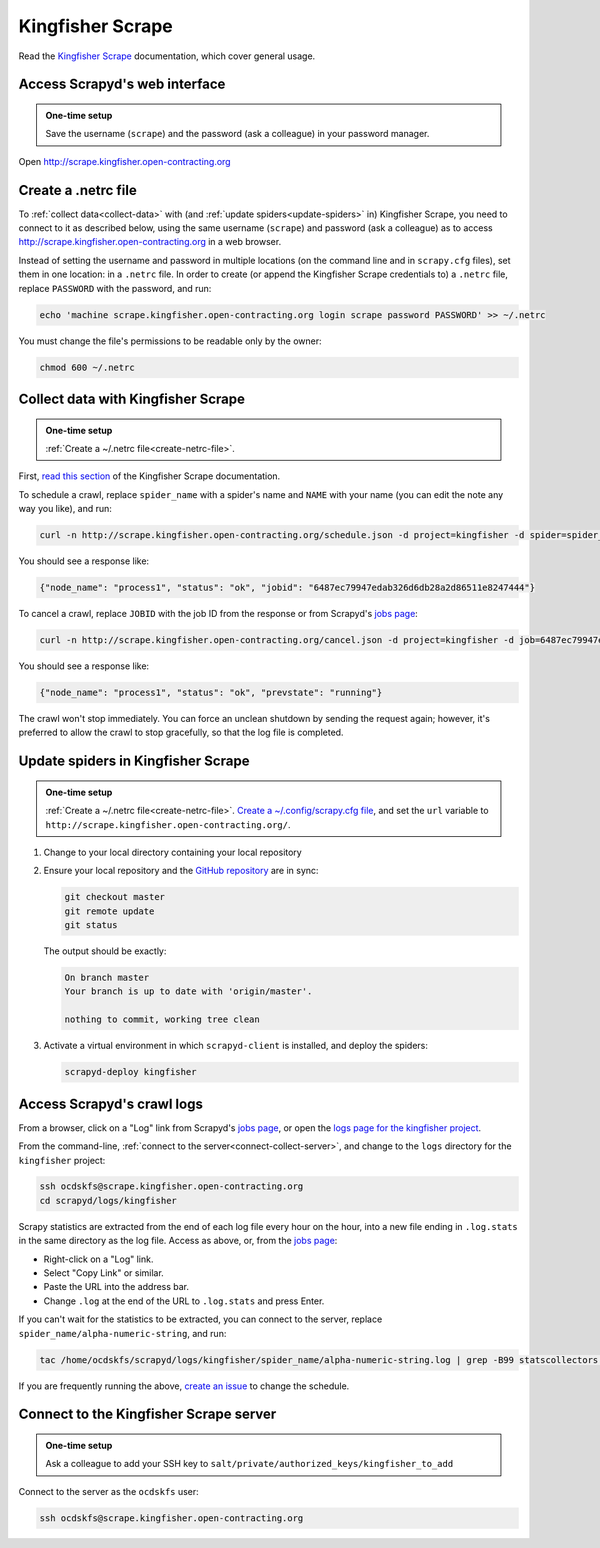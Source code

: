 Kingfisher Scrape
=================

Read the `Kingfisher Scrape <https://kingfisher-scrape.readthedocs.io/en/latest/>`__ documentation, which cover general usage.

.. _access-scrapyd-web-service:

Access Scrapyd's web interface
------------------------------

.. admonition:: One-time setup

   Save the username (``scrape``) and the password (ask a colleague) in your password manager.

Open http://scrape.kingfisher.open-contracting.org

.. _create-netrc-file:

Create a .netrc file
--------------------

To :ref:`collect data<collect-data>` with (and :ref:`update spiders<update-spiders>` in) Kingfisher Scrape, you need to connect to it as described below, using the same username (``scrape``) and password (ask a colleague) as to access http://scrape.kingfisher.open-contracting.org in a web browser.

Instead of setting the username and password in multiple locations (on the command line and in ``scrapy.cfg`` files), set them in one location: in a ``.netrc`` file. In order to create (or append the Kingfisher Scrape credentials to) a ``.netrc`` file, replace ``PASSWORD`` with the password, and run:

.. code-block:: bash

   echo 'machine scrape.kingfisher.open-contracting.org login scrape password PASSWORD' >> ~/.netrc

You must change the file's permissions to be readable only by the owner:

.. code-block:: bash

   chmod 600 ~/.netrc

.. _collect-data:

Collect data with Kingfisher Scrape
-----------------------------------

.. admonition:: One-time setup

   :ref:`Create a ~/.netrc file<create-netrc-file>`.

First, `read this section <https://kingfisher-scrape.readthedocs.io/en/latest/scrapyd.html#collect-data>`__ of the Kingfisher Scrape documentation.

To schedule a crawl, replace ``spider_name`` with a spider's name and ``NAME`` with your name (you can edit the note any way you like), and run:

.. code-block:: bash

   curl -n http://scrape.kingfisher.open-contracting.org/schedule.json -d project=kingfisher -d spider=spider_name -d note="Started by NAME."

You should see a response like:

.. code-block:: none

   {"node_name": "process1", "status": "ok", "jobid": "6487ec79947edab326d6db28a2d86511e8247444"}

To cancel a crawl, replace ``JOBID`` with the job ID from the response or from Scrapyd's `jobs page <http://scrape.kingfisher.open-contracting.org/jobs>`__:

.. code-block:: bash

   curl -n http://scrape.kingfisher.open-contracting.org/cancel.json -d project=kingfisher -d job=6487ec79947edab326d6db28a2d86511e8247444

You should see a response like:

.. code-block:: none

   {"node_name": "process1", "status": "ok", "prevstate": "running"}

The crawl won't stop immediately. You can force an unclean shutdown by sending the request again; however, it's preferred to allow the crawl to stop gracefully, so that the log file is completed.

.. _update-spiders:

Update spiders in Kingfisher Scrape
-----------------------------------

.. admonition:: One-time setup

   :ref:`Create a ~/.netrc file<create-netrc-file>`. `Create a ~/.config/scrapy.cfg file <https://kingfisher-scrape.readthedocs.io/en/latest/scrapyd.html#configure-kingfisher-scrape>`__, and set the ``url`` variable to ``http://scrape.kingfisher.open-contracting.org/``.

#. Change to your local directory containing your local repository

#. Ensure your local repository and the `GitHub repository <https://github.com/open-contracting/kingfisher-scrape>`__ are in sync:

   .. code-block:: bash

      git checkout master
      git remote update
      git status

   The output should be exactly:

   .. code-block:: none

      On branch master
      Your branch is up to date with 'origin/master'.

      nothing to commit, working tree clean

#. Activate a virtual environment in which ``scrapyd-client`` is installed, and deploy the spiders:

   .. code-block:: bash

         scrapyd-deploy kingfisher

Access Scrapyd's crawl logs
---------------------------

From a browser, click on a "Log" link from Scrapyd's `jobs page <http://scrape.kingfisher.open-contracting.org/jobs>`__, or open the `logs page for the kingfisher project <http://scrape.kingfisher.open-contracting.org/logs/kingfisher/>`__.

From the command-line, :ref:`connect to the server<connect-collect-server>`, and change to the ``logs`` directory for the ``kingfisher`` project:

.. code-block:: bash

   ssh ocdskfs@scrape.kingfisher.open-contracting.org
   cd scrapyd/logs/kingfisher

Scrapy statistics are extracted from the end of each log file every hour on the hour, into a new file ending in ``.log.stats`` in the same directory as the log file. Access as above, or, from the `jobs page <http://scrape.kingfisher.open-contracting.org/jobs>`__:

-  Right-click on a "Log" link.
-  Select "Copy Link" or similar.
-  Paste the URL into the address bar.
-  Change ``.log`` at the end of the URL to ``.log.stats`` and press Enter.

If you can't wait for the statistics to be extracted, you can connect to the server, replace ``spider_name/alpha-numeric-string``, and run:

.. code-block:: bash

   tac /home/ocdskfs/scrapyd/logs/kingfisher/spider_name/alpha-numeric-string.log | grep -B99 statscollectors | tac

If you are frequently running the above, `create an issue <https://github.com/open-contracting/deploy/issues>`__ to change the schedule.

.. _connect-collect-server:

Connect to the Kingfisher Scrape server
---------------------------------------

.. admonition:: One-time setup

   Ask a colleague to add your SSH key to ``salt/private/authorized_keys/kingfisher_to_add``

Connect to the server as the ``ocdskfs`` user:

.. code-block:: bash

   ssh ocdskfs@scrape.kingfisher.open-contracting.org

